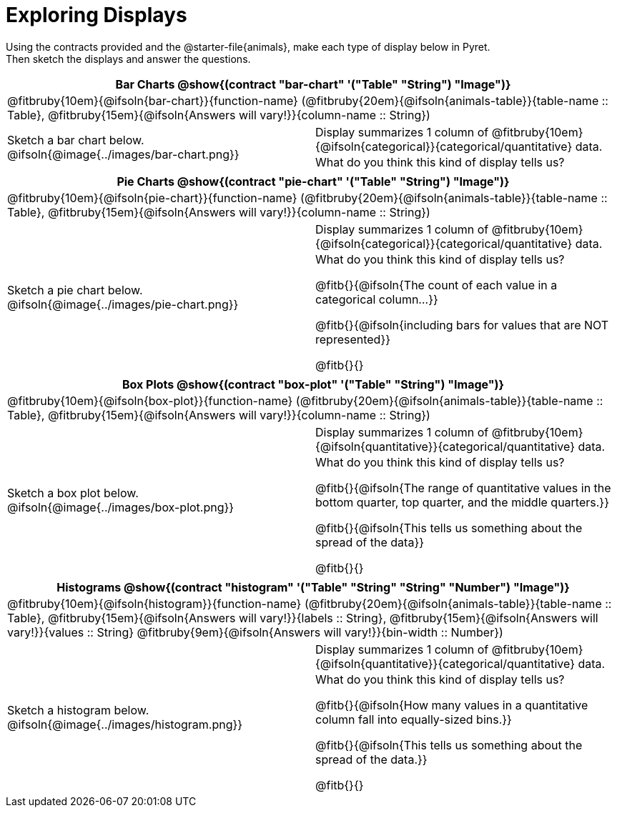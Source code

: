= Exploring Displays

++++
<style>
#content .fitb{ margin-top: 0.5ex !important; min-width: 1.5em; }
#content img { max-height: 2in !important; display: block;}
.text { position: absolute; bottom: 0; text-align: left; width: 95%; }
td { padding: 0 !important; }
</style>
++++

Using the contracts provided and the @starter-file{animals}, make each type of display below in Pyret. +
Then sketch the displays and answer the questions.


[cols="^1a,^1a",stripes="none",options="header"]
|===
2+| Bar Charts @show{(contract "bar-chart" '("Table" "String") "Image")}
2+| @fitbruby{10em}{@ifsoln{bar-chart}}{function-name} (@fitbruby{20em}{@ifsoln{animals-table}}{table-name {two-colons} Table}, @fitbruby{15em}{@ifsoln{Answers will vary!}}{column-name {two-colons} String})
| Sketch a bar chart below.
@ifsoln{@image{../images/bar-chart.png}}
|
[.FillVerticalSpace, cols="1a", stripes="none", frame="none"]
!===
! Display summarizes 1 column of @fitbruby{10em}{@ifsoln{categorical}}{categorical/quantitative} data.
! What do you think this kind of display tells us?
!===
|===


[cols="^1a,^1a",stripes="none",options="header"]
|===
2+| Pie Charts @show{(contract "pie-chart" '("Table" "String") "Image")}
2+| @fitbruby{10em}{@ifsoln{pie-chart}}{function-name} (@fitbruby{20em}{@ifsoln{animals-table}}{table-name {two-colons} Table}, @fitbruby{15em}{@ifsoln{Answers will vary!}}{column-name {two-colons} String})
| Sketch a pie chart below.
@ifsoln{@image{../images/pie-chart.png}}
|
[.FillVerticalSpace, cols="1a", stripes="none", frame="none"]
!===
! Display summarizes 1 column of @fitbruby{10em}{@ifsoln{categorical}}{categorical/quantitative} data.
! What do you think this kind of display tells us?

@fitb{}{@ifsoln{The count of each value in a categorical column...}}

@fitb{}{@ifsoln{including bars for values that are NOT represented}}

@fitb{}{}
!===
|===


[cols="^1a,^1a",stripes="none",options="header"]
|===
2+| Box Plots @show{(contract "box-plot" '("Table" "String") "Image")}
2+| @fitbruby{10em}{@ifsoln{box-plot}}{function-name} (@fitbruby{20em}{@ifsoln{animals-table}}{table-name {two-colons} Table}, @fitbruby{15em}{@ifsoln{Answers will vary!}}{column-name {two-colons} String})
| Sketch a box plot below.
@ifsoln{@image{../images/box-plot.png}}
|
[.FillVerticalSpace, cols="1a", stripes="none", frame="none"]
!===
! Display summarizes 1 column of @fitbruby{10em}{@ifsoln{quantitative}}{categorical/quantitative} data.
! What do you think this kind of display tells us?

@fitb{}{@ifsoln{The range of quantitative values in the bottom quarter, top quarter, and the middle quarters.}}

@fitb{}{@ifsoln{This tells us something about the spread of the
data}}

@fitb{}{}
!===
|===


[cols="^1a,^1a",stripes="none",options="header"]
|===
2+| Histograms @show{(contract "histogram" '("Table" "String" "String" "Number") "Image")}
2+| @fitbruby{10em}{@ifsoln{histogram}}{function-name} (@fitbruby{20em}{@ifsoln{animals-table}}{table-name {two-colons} Table}, @fitbruby{15em}{@ifsoln{Answers will vary!}}{labels {two-colons} String}, @fitbruby{15em}{@ifsoln{Answers will vary!}}{values {two-colons} String} @fitbruby{9em}{@ifsoln{Answers will vary!}}{bin-width {two-colons} Number})
| Sketch a histogram below.
@ifsoln{@image{../images/histogram.png}}
|
[.FillVerticalSpace, cols="1a", stripes="none", frame="none"]
!===
! Display summarizes 1 column of @fitbruby{10em}{@ifsoln{quantitative}}{categorical/quantitative} data.
! What do you think this kind of display tells us?

@fitb{}{@ifsoln{How many values in a quantitative column fall into equally-sized bins.}}

@fitb{}{@ifsoln{This tells us something about the spread of the data.}}

@fitb{}{}
!===
|===
